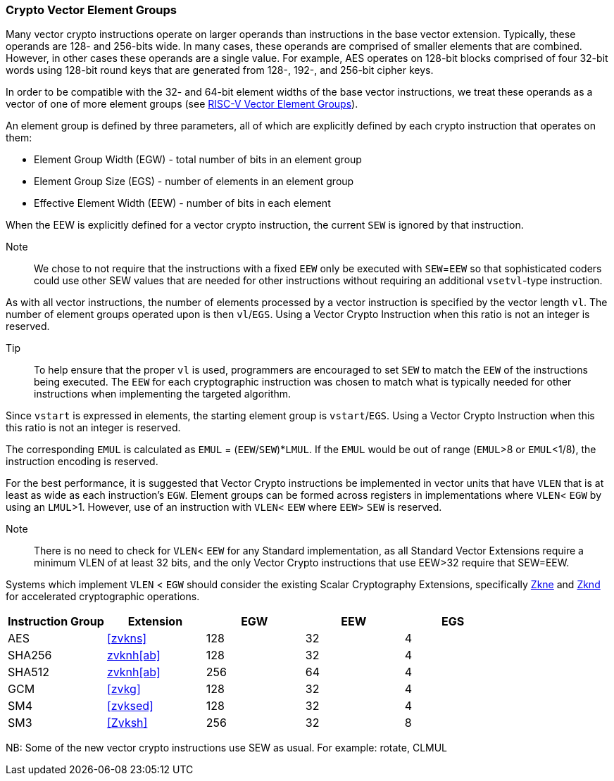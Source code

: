 [[crypto-vector-element-groups]]
=== Crypto Vector Element Groups

Many vector crypto instructions operate on larger operands than instructions in the base vector extension. Typically, these operands are 128- and 256-bits wide. In many cases, these operands are comprised of smaller elements that are combined. However, in other cases these operands are a single value. For example, AES operates on 128-bit blocks comprised of four 32-bit words using 128-bit round keys that are generated from 128-, 192-, and 256-bit cipher keys.

In order to be compatible with the 32- and 64-bit element widths of the base vector instructions,
we treat these operands as a vector of one of more element groups (see 
link:https://github.com/riscv/riscv-v-spec/blob/master/element_groups.adoc[RISC-V Vector Element Groups]).

An element group is defined by three parameters, all of which are explicitly defined by each crypto instruction
that operates on them:

- Element Group Width (EGW) - total number of bits in an element group
- Element Group Size (EGS) - number of elements in an element group
- Effective Element Width (EEW) - number of bits in each element

When the EEW is explicitly defined for a vector crypto instruction, the current `SEW` is ignored by that instruction.

Note::
We chose to not require that the instructions with a fixed `EEW` only be executed with `SEW`=`EEW` so that
sophisticated coders could use other SEW values that are needed for other instructions without requiring
an additional `vsetvl`-type instruction.

As with all vector instructions, the number of elements processed by a vector instruction is specified by the
vector length `vl`. The number of element groups operated upon is then `vl`/`EGS`.
Using a Vector Crypto Instruction when this ratio is not an integer is reserved.

Tip::
To help ensure that the proper `vl` is used, programmers are encouraged to set `SEW` to match the `EEW` of the
instructions being executed. The `EEW` for each cryptographic instruction was chosen to match what is
typically needed for other instructions when implementing the targeted algorithm. 

Since `vstart` is expressed in elements, the starting element group is `vstart`/`EGS`. 
Using a Vector Crypto Instruction when this this ratio is not an integer is reserved.

The corresponding `EMUL` is calculated as `EMUL` = (`EEW`/`SEW`)*`LMUL`. If the `EMUL` would be out of range
(`EMUL`>8 or `EMUL`<1/8), the instruction encoding is reserved. 

For the best performance, it is suggested that Vector Crypto instructions be implemented in
vector units that have `VLEN` that is at least as wide as each instruction's `EGW`.
Element groups can be formed
across registers in implementations where `VLEN`< `EGW` by using an `LMUL`>1. 
However, use of an instruction with `VLEN`< `EEW` where `EEW`> `SEW` is reserved.

Note::
There is no need to check for `VLEN`< `EEW` for any Standard implementation, as
all Standard Vector Extensions require a minimum VLEN of at least 32 bits, and
the only Vector Crypto instructions that use EEW>32 require that SEW=EEW.

Systems which implement `VLEN` < `EGW` should consider the existing
Scalar Cryptography Extensions, specifically <<Zkne,Zkne>> and <<Zknd,Zknd>>
for accelerated cryptographic operations.

[%header,cols="4,4,4,4,4"]
|===
| Instruction Group
| Extension
| EGW
| EEW
| EGS

| AES      | <<zvkns>>            | 128 | 32 | 4
| SHA256   | <<zvknh,zvknh[ab]>>           | 128 | 32 | 4
| SHA512   | <<zvknh,zvknh[ab]>>           | 256 | 64 | 4
| GCM      | <<zvkg>>             | 128 | 32 | 4
| SM4      | <<zvksed>>           | 128 | 32 | 4
| SM3      | <<Zvksh>>            | 256 | 32 | 8
|===

NB: Some of the new vector crypto instructions use SEW as usual. For example: rotate, CLMUL  
